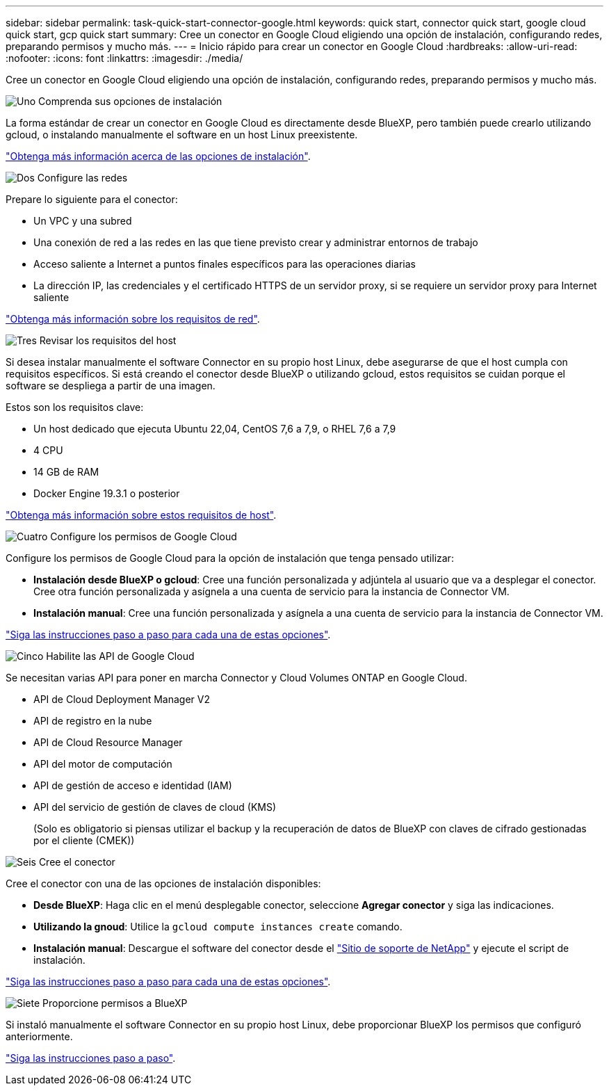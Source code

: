 ---
sidebar: sidebar 
permalink: task-quick-start-connector-google.html 
keywords: quick start, connector quick start, google cloud quick start, gcp quick start 
summary: Cree un conector en Google Cloud eligiendo una opción de instalación, configurando redes, preparando permisos y mucho más. 
---
= Inicio rápido para crear un conector en Google Cloud
:hardbreaks:
:allow-uri-read: 
:nofooter: 
:icons: font
:linkattrs: 
:imagesdir: ./media/


[role="lead"]
Cree un conector en Google Cloud eligiendo una opción de instalación, configurando redes, preparando permisos y mucho más.

.image:https://raw.githubusercontent.com/NetAppDocs/common/main/media/number-1.png["Uno"] Comprenda sus opciones de instalación
[role="quick-margin-para"]
La forma estándar de crear un conector en Google Cloud es directamente desde BlueXP, pero también puede crearlo utilizando gcloud, o instalando manualmente el software en un host Linux preexistente.

[role="quick-margin-para"]
link:concept-install-options-google.html["Obtenga más información acerca de las opciones de instalación"].

.image:https://raw.githubusercontent.com/NetAppDocs/common/main/media/number-2.png["Dos"] Configure las redes
[role="quick-margin-para"]
Prepare lo siguiente para el conector:

[role="quick-margin-list"]
* Un VPC y una subred
* Una conexión de red a las redes en las que tiene previsto crear y administrar entornos de trabajo
* Acceso saliente a Internet a puntos finales específicos para las operaciones diarias
* La dirección IP, las credenciales y el certificado HTTPS de un servidor proxy, si se requiere un servidor proxy para Internet saliente


[role="quick-margin-para"]
link:task-set-up-networking-google.html["Obtenga más información sobre los requisitos de red"].

.image:https://raw.githubusercontent.com/NetAppDocs/common/main/media/number-3.png["Tres"] Revisar los requisitos del host
[role="quick-margin-para"]
Si desea instalar manualmente el software Connector en su propio host Linux, debe asegurarse de que el host cumpla con requisitos específicos. Si está creando el conector desde BlueXP o utilizando gcloud, estos requisitos se cuidan porque el software se despliega a partir de una imagen.

[role="quick-margin-para"]
Estos son los requisitos clave:

[role="quick-margin-list"]
* Un host dedicado que ejecuta Ubuntu 22,04, CentOS 7,6 a 7,9, o RHEL 7,6 a 7,9
* 4 CPU
* 14 GB de RAM
* Docker Engine 19.3.1 o posterior


[role="quick-margin-para"]
link:reference-host-requirements-google.html["Obtenga más información sobre estos requisitos de host"].

.image:https://raw.githubusercontent.com/NetAppDocs/common/main/media/number-4.png["Cuatro"] Configure los permisos de Google Cloud
[role="quick-margin-para"]
Configure los permisos de Google Cloud para la opción de instalación que tenga pensado utilizar:

[role="quick-margin-list"]
* *Instalación desde BlueXP o gcloud*: Cree una función personalizada y adjúntela al usuario que va a desplegar el conector. Cree otra función personalizada y asígnela a una cuenta de servicio para la instancia de Connector VM.
* *Instalación manual*: Cree una función personalizada y asígnela a una cuenta de servicio para la instancia de Connector VM.


[role="quick-margin-para"]
link:task-set-up-permissions-google.html["Siga las instrucciones paso a paso para cada una de estas opciones"].

.image:https://raw.githubusercontent.com/NetAppDocs/common/main/media/number-5.png["Cinco"] Habilite las API de Google Cloud
[role="quick-margin-para"]
Se necesitan varias API para poner en marcha Connector y Cloud Volumes ONTAP en Google Cloud.

[role="quick-margin-list"]
* API de Cloud Deployment Manager V2
* API de registro en la nube
* API de Cloud Resource Manager
* API del motor de computación
* API de gestión de acceso e identidad (IAM)
* API del servicio de gestión de claves de cloud (KMS)
+
(Solo es obligatorio si piensas utilizar el backup y la recuperación de datos de BlueXP con claves de cifrado gestionadas por el cliente (CMEK))



.image:https://raw.githubusercontent.com/NetAppDocs/common/main/media/number-6.png["Seis"] Cree el conector
[role="quick-margin-para"]
Cree el conector con una de las opciones de instalación disponibles:

[role="quick-margin-list"]
* *Desde BlueXP*: Haga clic en el menú desplegable conector, seleccione *Agregar conector* y siga las indicaciones.
* *Utilizando la gnoud*: Utilice la `gcloud compute instances create` comando.
* *Instalación manual*: Descargue el software del conector desde el https://mysupport.netapp.com/site/products/all/details/cloud-manager/downloads-tab["Sitio de soporte de NetApp"] y ejecute el script de instalación.


[role="quick-margin-para"]
link:task-install-connector-google.html["Siga las instrucciones paso a paso para cada una de estas opciones"].

.image:https://raw.githubusercontent.com/NetAppDocs/common/main/media/number-7.png["Siete"] Proporcione permisos a BlueXP
[role="quick-margin-para"]
Si instaló manualmente el software Connector en su propio host Linux, debe proporcionar BlueXP los permisos que configuró anteriormente.

[role="quick-margin-para"]
link:task-provide-permissions-google.html["Siga las instrucciones paso a paso"].
